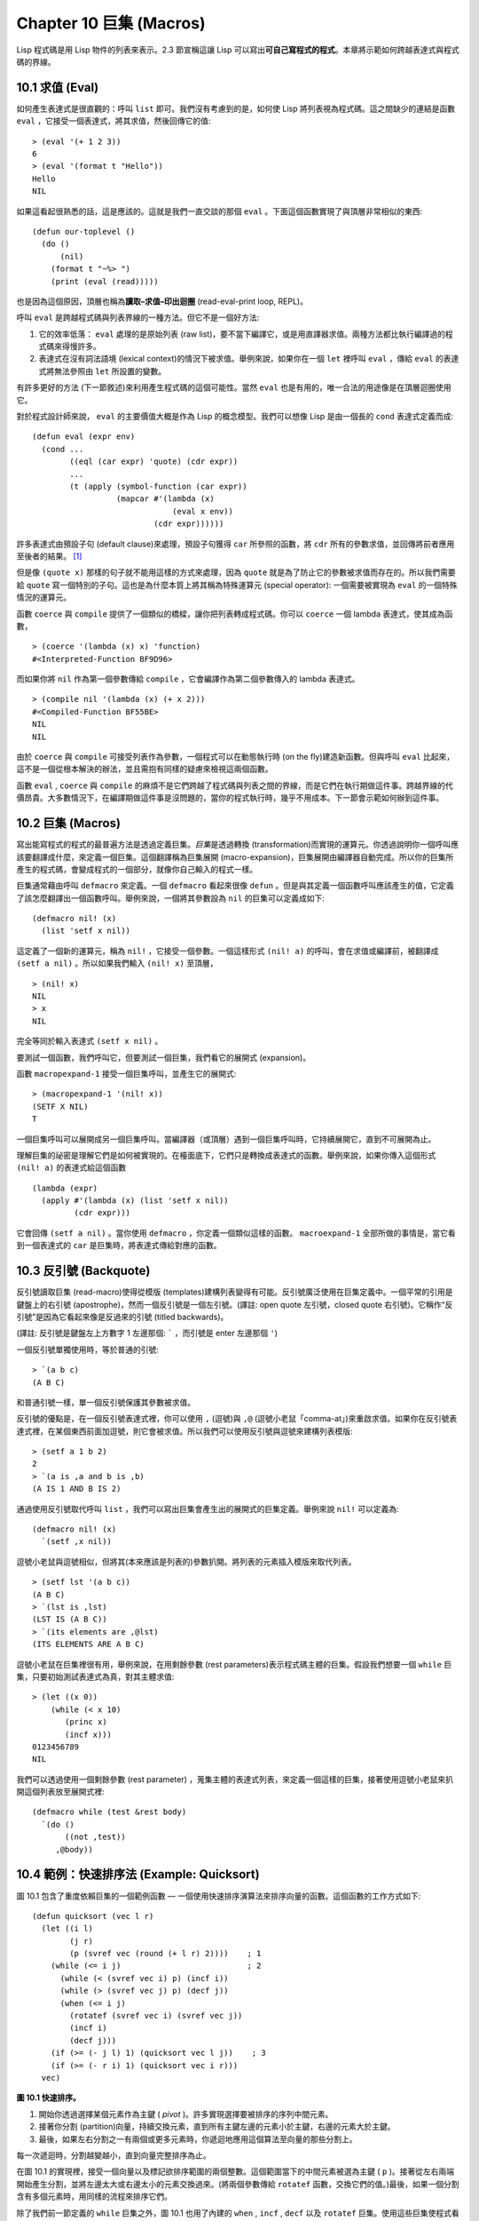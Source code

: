 .. highlight:: cl
   :linenothreshold: 0

Chapter 10 巨集 (Macros)
***************************************************

Lisp 程式碼是用 Lisp 物件的列表來表示。2.3 節宣稱這讓 Lisp 可以寫出\ **可自己寫程式的程式**\ 。本章將示範如何跨越表達式與程式碼的界線。

10.1 求值 (Eval)
==================================

如何產生表達式是很直觀的：呼叫 ``list`` 即可。我們沒有考慮到的是，如何使 Lisp 將列表視為程式碼。這之間缺少的連結是函數 ``eval`` ，它接受一個表達式，將其求值，然後回傳它的值:

::

	> (eval '(+ 1 2 3))
	6
	> (eval '(format t "Hello"))
	Hello
	NIL

如果這看起很熟悉的話，這是應該的。這就是我們一直交談的那個 ``eval`` 。下面這個函數實現了與頂層非常相似的東西:

::

	(defun our-toplevel ()
	  (do ()
	      (nil)
	    (format t "~%> ")
	    (print (eval (read)))))

也是因為這個原因，頂層也稱為\ **讀取–求值–印出迴圈** (read-eval-print loop, REPL)。

呼叫 ``eval`` 是跨越程式碼與列表界線的一種方法。但它不是一個好方法:

1. 它的效率低落： ``eval`` 處理的是原始列表 (raw list)，要不當下編譯它，或是用直譯器求值。兩種方法都比執行編譯過的程式碼來得慢許多。

2. 表達式在沒有詞法語境 (lexical context)的情況下被求值。舉例來說，如果你在一個 ``let`` 裡呼叫 ``eval`` ，傳給 ``eval`` 的表達式將無法參照由 ``let`` 所設置的變數。

有許多更好的方法 (下一節敘述)來利用產生程式碼的這個可能性。當然 ``eval`` 也是有用的，唯一合法的用途像是在頂層迴圈使用它。

對於程式設計師來說， ``eval`` 的主要價值大概是作為 Lisp 的概念模型。我們可以想像 Lisp 是由一個長的 ``cond`` 表達式定義而成:

::

	(defun eval (expr env)
	  (cond ...
	        ((eql (car expr) 'quote) (cdr expr))
	        ...
	        (t (apply (symbol-function (car expr))
	                  (mapcar #'(lambda (x)
	                              (eval x env))
	                          (cdr expr))))))

許多表達式由預設子句 (default clause)來處理，預設子句獲得 ``car`` 所參照的函數，將 ``cdr`` 所有的參數求值，並回傳將前者應用至後者的結果。 [1]_

但是像 ``(quote x)`` 那樣的句子就不能用這樣的方式來處理，因為 ``quote`` 就是為了防止它的參數被求值而存在的。所以我們需要給 ``quote`` 寫一個特別的子句。這也是為什麼本質上將其稱為特殊運算元 (special operator): 一個需要被實現為 ``eval`` 的一個特殊情況的運算元。

函數 ``coerce`` 與 ``compile`` 提供了一個類似的橋樑，讓你把列表轉成程式碼。你可以 ``coerce`` 一個 lambda 表達式，使其成為函數，

::

	> (coerce '(lambda (x) x) 'function)
	#<Interpreted-Function BF9D96>

而如果你將 ``nil`` 作為第一個參數傳給 ``compile`` ，它會編譯作為第二個參數傳入的 lambda 表達式。

::

	> (compile nil '(lambda (x) (+ x 2)))
	#<Compiled-Function BF55BE>
	NIL
	NIL

由於 ``coerce`` 與 ``compile`` 可接受列表作為參數，一個程式可以在動態執行時 (on the fly)建造新函數。但與呼叫 ``eval`` 比起來，這不是一個從根本解決的辦法，並且需抱有同樣的疑慮來檢視這兩個函數。

函數 ``eval`` , ``coerce`` 與 ``compile`` 的麻煩不是它們跨越了程式碼與列表之間的界線，而是它們在執行期做這件事。跨越界線的代價昂貴。大多數情況下，在編譯期做這件事是沒問題的，當你的程式執行時，幾乎不用成本。下一節會示範如何辦到這件事。

10.2 巨集 (Macros)
==================================================

寫出能寫程式的程式的最普遍方法是透過定義巨集。\ *巨集*\ 是透過轉換 (transformation)而實現的運算元。你透過說明你一個呼叫應該要翻譯成什麼，來定義一個巨集。這個翻譯稱為巨集展開 (macro-expansion)，巨集展開由編譯器自動完成。所以你的巨集所產生的程式碼，會變成程式的一個部分，就像你自己輸入的程式一樣。

巨集通常藉由呼叫 ``defmacro`` 來定義。一個 ``defmacro`` 看起來很像 ``defun`` 。但是與其定義一個函數呼叫應該產生的值，它定義了該怎麼翻譯出一個函數呼叫。舉例來說，一個將其參數設為 ``nil`` 的巨集可以定義成如下:

::

	(defmacro nil! (x)
	  (list 'setf x nil))

這定義了一個新的運算元，稱為 ``nil!`` ，它接受一個參數。一個這樣形式 ``(nil! a)`` 的呼叫，會在求值或編譯前，被翻譯成 ``(setf a nil)`` 。所以如果我們輸入 ``(nil! x)`` 至頂層，

::

	> (nil! x)
	NIL
	> x
	NIL

完全等同於輸入表達式 ``(setf x nil)`` 。

要測試一個函數，我們呼叫它，但要測試一個巨集，我們看它的展開式 (expansion)。

函數 ``macropexpand-1`` 接受一個巨集呼叫，並產生它的展開式:

::

	> (macropexpand-1 '(nil! x))
	(SETF X NIL)
	T

一個巨集呼叫可以展開成另一個巨集呼叫。當編譯器（或頂層）遇到一個巨集呼叫時，它持續展開它，直到不可展開為止。

理解巨集的祕密是理解它們是如何被實現的。在檯面底下，它們只是轉換成表達式的函數。舉例來說，如果你傳入這個形式 ``(nil! a)`` 的表達式給這個函數

::

	(lambda (expr)
	  (apply #'(lambda (x) (list 'setf x nil))
	         (cdr expr)))

它會回傳 ``(setf a nil)`` 。當你使用 ``defmacro`` ，你定義一個類似這樣的函數。 ``macroexpand-1`` 全部所做的事情是，當它看到一個表達式的 ``car`` 是巨集時，將表達式傳給對應的函數。

10.3 反引號 (Backquote)
================================

反引號讀取巨集 (read-macro)使得從模版 (templates)建構列表變得有可能。反引號廣泛使用在巨集定義中。一個平常的引用是鍵盤上的右引號 (apostrophe)，然而一個反引號是一個左引號。(譯註: open quote 左引號，closed quote 右引號)。它稱作“反引號”是因為它看起來像是反過來的引號 (titled backwards)。

(譯註: 反引號是鍵盤左上方數字 1 左邊那個: ````` ，而引號是 enter 左邊那個 ``'``)

一個反引號單獨使用時，等於普通的引號:

::

	> `(a b c)
	(A B C)

和普通引號一樣，單一個反引號保護其參數被求值。

反引號的優點是，在一個反引號表達式裡，你可以使用 ``,`` (逗號)與 ``,@`` (逗號小老鼠「comma-at」)來重啟求值。如果你在反引號表達式裡，在某個東西前面加逗號，則它會被求值。所以我們可以使用反引號與逗號來建構列表模版:

::

	> (setf a 1 b 2)
	2
	> `(a is ,a and b is ,b)
	(A IS 1 AND B IS 2)

通過使用反引號取代呼叫 ``list`` ，我們可以寫出巨集會產生出的展開式的巨集定義。舉例來說 ``nil!`` 可以定義為:

::

	(defmacro nil! (x)
	  `(setf ,x nil))

逗號小老鼠與逗號相似，但將其(本來應該是列表的)參數扒開。將列表的元素插入模版來取代列表。

::

	> (setf lst '(a b c))
	(A B C)
	> `(lst is ,lst)
	(LST IS (A B C))
	> `(its elements are ,@lst)
	(ITS ELEMENTS ARE A B C)

逗號小老鼠在巨集裡很有用，舉例來說，在用剩餘參數 (rest parameters)表示程式碼主體的巨集。假設我們想要一個 ``while`` 巨集，只要初始測試表達式為真，對其主體求值:

::

	> (let ((x 0))
	    (while (< x 10)
	       (princ x)
	       (incf x)))
	0123456789
	NIL

我們可以透過使用一個剩餘參數 (rest parameter) ，蒐集主體的表達式列表，來定義一個這樣的巨集，接著使用逗號小老鼠來扒開這個列表放至展開式裡:

::

	(defmacro while (test &rest body)
	  `(do ()
	       ((not ,test))
	     ,@body))

10.4 範例：快速排序法 (Example: Quicksort)
===================================================

圖 10.1 包含了重度依賴巨集的一個範例函數 –– 一個使用快速排序演算法來排序向量的函數。這個函數的工作方式如下:

::

	(defun quicksort (vec l r)
	  (let ((i l)
	        (j r)
	        (p (svref vec (round (+ l r) 2))))    ; 1
	    (while (<= i j)                           ; 2
	      (while (< (svref vec i) p) (incf i))
	      (while (> (svref vec j) p) (decf j))
	      (when (<= i j)
	        (rotatef (svref vec i) (svref vec j))
	        (incf i)
	        (decf j)))
	    (if (>= (- j l) 1) (quicksort vec l j))    ; 3
	    (if (>= (- r i) 1) (quicksort vec i r)))
	  vec)

**圖 10.1 快速排序。**

1. 開始你透過選擇某個元素作為主鍵 ( *pivot* )。許多實現選擇要被排序的序列中間元素。

2. 接著你分割 (partition)向量，持續交換元素，直到所有主鍵左邊的元素小於主鍵，右邊的元素大於主鍵。

3. 最後，如果左右分割之一有兩個或更多元素時，你遞迴地應用這個算法至向量的那些分割上。

每一次遞迴時，分割越變越小，直到向量完整排序為止。

在圖 10.1 的實現裡，接受一個向量以及標記欲排序範圍的兩個整數。這個範圍當下的中間元素被選為主鍵 ( ``p`` )。接著從左右兩端開始產生分割，並將左邊太大或右邊太小的元素交換過來。(將兩個參數傳給 ``rotatef`` 函數，交換它們的值。)最後，如果一個分割含有多個元素時，用同樣的流程來排序它們。

除了我們前一節定義的 ``while`` 巨集之外，圖 10.1 也用了內建的 ``when`` , ``incf`` , ``decf`` 以及 ``rotatef`` 巨集。使用這些巨集使程式看起來更加簡潔與清晰。

10.5 設計巨集 (Macro Design)
=======================================

撰寫巨集是一種獨特的程式設計，它有著獨一無二的目標與問題。能夠改變編譯器所看到的東西，就像是能夠重寫它一樣。所以當你開始撰寫巨集時，你需要像語言設計者一樣思考。

本節快速給出巨集所牽涉問題的概要，以及解決它們的技巧。作為一個例子，我們會定義一個稱為	 ``ntimes`` 的巨集，它接受一個數字 *n* 並對其主體求值 *n* 次。

::

	> (ntimes 10
	    (princ "."))
	..........
	NIL

下面是一個不正確的 ``ntimes`` 定義，說明了巨集設計中的某些議題:

::

	(defmacro ntimes (n &rest body)
	  `(do ((x 0 (+ x 1)))
	       ((>= x ,n))
	     ,@body))

這個定義第一眼看起來可能沒問題。在上面這個情況，它會如預期的工作。但實際上它在兩個方面壞掉了。

一個巨集設計者需要考慮的問題之一是無意的變數捕捉 (inadvertent variable capture)。這發生在當一個在巨集展開式裡用到的變數，恰巧與展開式即將插入的語境裡，有使用同樣名字作為變數的情況。不正確的 ``ntimes`` 定義創造了一個變數 ``x`` 。所以如果這個巨集在已經有 ``x`` 作為名字的地方被呼叫時，它可能無法做到我們所預期的:

::

	> (let ((x 10))
	    (ntimes 5
	       (setf x (+ x 1)))
	    x)
	10

如果 ``ntimes`` 如我們預期般的執行，這個表達式應該會對 ``x`` 遞增五次，最後回傳 ``15`` 。但因為巨集展開剛好使用 ``x`` 作為迭代變數， ``setf`` 表達式遞增那個 ``x`` ，而不是我們要遞增的那個。一旦巨集呼叫被展開，前述的展開式變成:

::

	> (let ((x 10))
	    (do ((x 0 (+ x 1)))
	        ((>= x 5))
	      (setf x (+ x 1)))
	    x)

最普遍的解法是不要使用任何可能會被捕捉的一般符號。取而代之的我們使用 gensym (8.4 小節)。因為 ``read`` 函數 ``intern`` 每個它見到的符號，所以在一個程式裡，沒有可能會有任何符號會 ``eql`` gensym。如果我們使用 gensym 而不是 ``x`` 來重寫 ``ntimes`` 的定義，至少對於變數捕捉來說，它是安全的:

::

	(defmacro ntimes (n &rest body)
	  (let ((g (gensym)))
	    `(do ((,g 0 (+ g 1)))
	         ((>= ,g ,n))
	       ,@body)))

但這個巨集在另一問題上仍有疑慮: 多重求值 (multiple evaluation)。因為第一個參數被直接插入 ``do`` 表達式，它會在每次迭代時被求值。當第一個參數是有副作用的表達式，這個錯誤非常清楚地表現出來:

::

	> (let ((v 10))
	    (ntimes (setf v (- v 1))
	      (princ ".")))
	.....
	NIL

由於 ``v`` 一開始是 ``10`` ，而 ``setf`` 回傳其第二個參數的值，應該印出九個句點。實際上它只印出五個。

如果我們看看巨集呼叫所展開的表達式，就可以知道為什麼:

::

	> (let ((v 10))
	    (do ((#:g1 0 (+ #:g1 1)))
	        ((>= #:g1 (setf v (- v 1))))
	      (princ ".")))

每次迭代我們不是把迭代變數 (gensym 通常印出前面有 ``#:`` 的符號)與 ``9`` 比較，而是與每次求值時會遞減的表達式比較。這如同每次我們查看地平線時，地平線都越來越近。

避免非預期的多重求值的方法是設置一個變數，在任何迭代前將其設為有疑惑的那個表達式。這通常牽扯到另一個 gensym:

::

	(defmacro ntimes (n &rest body)
	  (let ((g (gensym))
	        (h (gensym)))
	    `(let ((,h ,n))
	       (do ((,g 0 (+ ,g 1)))
	           ((>= ,g ,h))
	         ,@body))))

終於，這是一個 ``ntimes`` 的正確定義。

非預期的變數捕捉與多重求值是折磨巨集的主要問題，但不只有這些問題而已。有經驗後，要避免這樣的錯誤與避免更熟悉的錯誤一樣簡單，比如除以零的錯誤。

你的 Common Lisp 實現是一個學習更多有關巨集的好地方。藉由呼叫展開至內建巨集，你可以理解它們是怎麼寫的。下面是大多數實現對於一個 ``cond`` 表達式會產生的展開式:

::

	> (pprint (macroexpand-1 '(cond (a b)
	                                (c d e)
	                                (t f))))
	(IF A
	    B
	    (IF C
	        (PROGN D E)
	        F))

函數 ``pprint`` 印出像程式碼一樣縮排的表達式，這在檢視巨集展開式時特別有用。

10.6 通用化參照 (Generalized Reference)
=======================================

由於一個巨集呼叫可以直接在它出現的地方展開成程式碼，任何展開為 ``setf`` 表達式的巨集呼叫都可以作為 ``setf`` 表達式的第一個參數。 舉例來說，如果我們定義一個 ``car`` 的同義詞，

::

	(defmacro cah (lst) `(car ,lst))

然後因為一個 ``car`` 呼叫可以是 ``setf`` 的第一個參數，而 ``cah`` 一樣可以:

::

	> (let ((x (list 'a 'b 'c)))
	    (setf (cah x) 44)
	    x)
	(44 B C)

撰寫一個展開成一個 ``setf`` 表達式的巨集是另一個問題，是一個比原先看起來更為困難的問題。看起來也許你可以這樣實現 ``incf`` ，只要

::

	(defmacro incf (x &optional (y 1)) ; wrong
	  `(setf ,x (+ ,x ,y)))

但這是行不通的。這兩個表達式不相等:

::

	(setf (car (push 1 lst)) (1+ (car (push 1 lst))))

	(incf (car (push 1 lst)))

如果 ``lst`` 是 ``nil`` 的話，第二個表達式會設成 ``(2)`` ，但第一個表達式會設成 ``(1 2)`` 。

Common Lisp 提供了 ``define-modify-macro`` 作為寫出對於 ``setf`` 限制類別的巨集的一種方法 它接受三個參數: 巨集的名字，額外的參數 (隱含第一個參數 ``place``)，以及產生出 ``place`` 新數值的函數名。所以我們可以將 ``incf`` 定義為

(譯註: ``define-modify-macro`` 的定義可以看 `這裡 <https://gist.github.com/2958757>`_ )

::

	(define-modify-macro our-incf (&optional (y 1)) +)

以及另一版 ``push`` 将元素推至一個列表的尾端可寫為

::

	(define-modify-macro append1f (val)
	  (lambda (lst val) (append lst (list val))))

後者會如下工作:

::

	> (let ((lst '(a b c)))
	    (append1f lst 'd)
	    lst)
	(A B C D)

順道一提， ``push`` 與 ``pop`` 都不能定義為 modify-macros，前者因為 ``place`` 不是其第一個參數，而後者因為其回傳值不是更改後的物件。

10.7 範例：實用的巨集函數 (Example: Macro Utilities)
==================================================

6.4 節介紹了實用函數 (utility)的概念，一種像是構造 Lisp 的通用運算元。我們可以使用巨集來定義不能寫作函數的實用函數。我們已經見過幾個例子: ``nil!`` , ``ntimes`` 以及 ``while`` ，全部都需要寫成巨集，因為它們全都需要某種控制參數求值的方法。本節給出更多你可以使用巨集寫出的多種實用函數。圖 10.2 挑選了幾個實踐中證實值得寫的實用函數。

::

	(defmacro for (var start stop &body body)
	  (let ((gstop (gensym)))
	    `(do ((,var ,start (1+ ,var))
	          (,gstop ,stop))
	         ((> ,var ,gstop))
	       ,@body)))

	(defmacro in (obj &rest choices)
	  (let ((insym (gensym)))
	    `(let ((,insym ,obj))
	       (or ,@(mapcar #'(lambda (c) `(eql ,insym ,c))
	                     choices)))))

	(defmacro random-choice (&rest exprs)
	  `(case (random ,(length exprs))
	     ,@(let ((key -1))
	         (mapcar #'(lambda (expr)
	                     `(,(incf key) ,expr))
	                 exprs))))

	(defmacro avg (&rest args)
	  `(/ (+ ,@args) ,(length args)))

	(defmacro with-gensyms (syms &body body)
	  `(let ,(mapcar #'(lambda (s)
	                     `(,s (gensym)))
	                 syms)
	     ,@body))

	(defmacro aif (test then &optional else)
	  `(let ((it ,test))
	     (if it ,then ,else)))

**圖 10.2: 實用巨集函數**

第一個 ``for`` ，設計上與 ``while`` 相似 (164 頁，譯註: 10.3 節)。它是給需要使用一個綁定至一個值的範圍的新變數來對主體求值的迴圈:

::

	> (for x 1 8
		  (princ x))
	12345678
	NIL

這比寫出等效的 ``do`` 來得省事，

::

	(do ((x 1 (+ x 1)))
	    ((> x 8))
	  (princ x))

這非常接近實際的展開式:

::

	(do ((x 1 (1+ x))
	     (#:g1 8))
	    ((> x #:g1))
	  (princ x))

巨集需要引入一個額外的變數來持有標記範圍 (range)結束的值。 上面在例子裡的 ``8`` 也可是個函數呼叫，這樣我們就不需要求值好幾次。額外的變數需要是一個 gensym ，為了避免非預期的變數捕捉。

圖 10.2 的第二個巨集 ``in`` ，若其第一個參數 ``eql`` 任何自己其他的參數時，回傳真。表達式我們可以寫成:

::

	(in (car expr) '+ '- '*)

我們可以改寫成:

::

	(let ((op (car expr)))
	  (or (eql op '+)
	      (eql op '-)
	      (eql op '*)))

確實，第一個表達式展開後像是第二個，除了變數 ``op`` 被一個 gensym 取代了。

下一個例子 ``random-choice`` ，隨機選取一個參數求值。在 74 頁 (譯註: 第 4 章的圖 4.6)我們需要隨機在兩者之間選擇。 ``random-choice`` 巨集實現了通用的解法。一個像是這樣的呼叫:

::

	(random-choice (turn-left) (turn-right))

會被展開為:

::

	(case (random 2)
	  (0 (turn-left))
	  (1 (turn-right)))

下一個巨集 ``with-gensyms`` 主要預期用在巨集主體裡。它不尋常，特別是在特定應用中的巨集，需要 gensym 幾個變數。有了這個巨集，與其

::

	(let ((x (gensym)) (y (gensym)) (z (gensym)))
		...)

我們可以寫成

::

	(with-gensyms (x y z)
		...)

到目前為止，圖 10.2 定義的巨集，沒有一個可以定義成函數。作為一個規則，寫成巨集是因為你不能將它寫成函數。但這個規則有幾個例外。有時候你或許想要定義一個運算元來作為巨集，好讓它在編譯期完成它的工作。巨集 ``avg`` 回傳其參數的平均值，

::

	> (avg 2 4 8)
	14/3

是一個這種例子的巨集。我們可以將 ``avg`` 寫成函數，

::

	(defun avg (&rest args)
	  (/ (apply #'+ args) (length args)))

但它會需要在執行期找出參數的數量。只要我們願意放棄應用 ``avg`` ，為什麼不在編譯期呼叫 ``length`` 呢？

圖 10.2 的最後一個巨集是 ``aif`` ，它在此作為一個故意變數捕捉的例子。它讓我們可以使用變數 ``it`` 來參照到一個條件式裡的測試參數所返回的值。也就是說，與其寫成

::

	(let ((val (calculate-something)))
	  (if val
	      (1+ val)
	      0))

我們可以寫成

::

	(aif (calculate-something)
	     (1+ it)
	     0)

**小心使用** ( *Use judiciously*)，預期的變數捕捉可以是一個無價的技巧。Common Lisp 本身在多處使用它: 舉例來說 ``next-method-p`` 與 ``call-next-method`` 皆依賴於變數捕捉。

像這些巨集明確顯示為何要撰寫替你寫程式的程式。一旦你定義了 ``for`` ，你就不需要寫整個 ``do`` 表達式。值得寫一個巨集只為了節省打字嗎？非常值得。節省打字是程式設計的全部；一個編譯器的目的便是替你省下使用機械語言輸入程式的時間。而巨集允許你將同樣的優點帶到特定的應用裡，就像高階語言帶給程式語言一般。透過審慎的使用巨集，你也許可以使你的程式比起原來大幅度地精簡，並使程式更顯著地容易閱讀、撰寫及維護

如果仍對此懷疑，考慮看看如果你沒有使用任何內建巨集時，程式看起來會是怎麼樣。所有巨集產生的展開式，你會需要用手產生。你也可以將這個問題用在另一方面。當你在撰寫一個程式時，捫心自問，我需要撰寫巨集展開式嗎？如果是的話，巨集所產生的展開式就是你需要寫的東西。

10.8 源自 Lisp (On Lisp)
=======================================

現在巨集已經介紹過了，我們看過更多的 Lisp 是由超乎我們想像的 Lisp 寫成。許多不是函數的 Common Lisp 運算元是巨集，而他們全部用 Lisp 寫成的。只有二十五個 Common Lisp 內建的運算元是特殊運算元。

`John Foderaro <http://www.franz.com/about/bios/jkf.lhtml>`_ 將 Lisp 稱為“可程式的程式語言。” 通過撰寫你自己的函數與巨集，你將 Lisp 變成任何你想要的語言。 (我們會在 17 章看到這個可能性的圖形化示範)無論你的程式適合何種形式，你確信你可以將 Lisp 塑造成適合它的語言。

巨集是這個彈性的主要成分之一。它們允許你將 Lisp 變得完全認不出來，但仍然用一種有原則且高效的方法來實作。在 Lisp 社區裡，巨集是個越來越感興趣的主題。可以使用巨集辦到驚人之事是很清楚的，但更確信的是巨集背後還有更多需要被探索。如果你想的話，可以通過你來發現。Lisp 永遠將進化放在程式設計師手裡。這是它為什麼存活的原因。

Chapter 10 總結 (Summary)
============================

1. 呼叫 ``eval`` 是讓 Lisp 將列表視為程式碼的一種方法，但這是不必要而且效率低落的。

2. 你透過敘說一個呼叫會展開成什麼來定義一個巨集。檯面底下，巨集只是回傳表達式的函數。

3. 一個使用反引號定義的主體看起來像它會產生出的展開式 (expansion)。

4. 巨集設計者需要注意變數捕捉及多重求值。巨集可以透過漂亮印出 (pretty-printing)來測試它們的展開式。

5. 多重求值是大多數展開成 ``setf`` 表達式的問題。

6. 巨集比函數來得靈活，可以用來定義許多實用函數。你甚至可以使用變數捕捉來獲得好處。

7. Lisp 存活的原因是它將進化交給程式設計師的雙手。巨集是使其可能的部分原因之一。

Chapter 10 練習 (Exercises)
==================================

1. 如果 ``x`` 是 ``a`` ， ``y`` 是 ``b`` 以及 ``z`` 是 ``(c d)`` ，寫出反引用表達式僅包含產生下列結果之一的變數:

::

	(a) ((C D) A Z)

	(b) (X B C D)

	(c) ((C D A) Z)

2. 使用 ``cond`` 來定義 ``if`` 。

3. 定義一個巨集，接受一個數字 *n* ，伴隨著一個或多個表達式，並回傳第 *n* 個表達式的值:

::

	> (let ((n 2))
	    (nth-expr n (/ 1 0) (+ 1 2) (/ 1 0)))
	3

4. 定義 ``ntimes`` (167 頁，譯註: 10.5 節)使其展開成一個 (區域)遞迴函數，而不是一個 ``do`` 表達式。

5. 定義一個巨集 ``n-of`` ，接受一個數字 *n* 與一個表達式，回傳一個 *n* 個漸進值:

::

	> (let ((i 0) (n 4))
	    (n-of n (incf i)))
	(1 2 3 4)

6. 定義一個巨集，接受一變數列表以及一個程式碼主體，並確保變數在程式碼主體被求值後恢復 (revert)到原本的數值。

7. 下面這個 ``push`` 的定義哪裡錯誤？

::

	(defmacro push (obj lst)
	  `(setf ,lst (cons ,obj ,lst)))

	舉出一個不會與實際 push 做一樣事情的函數呼叫例子。

8. 定義一個將其參數翻倍的巨集:

::

	> (let ((x 1))
	    (double x)
	    x)
	2

.. rubric:: 腳註

.. [1] 要真的複製一個 Lisp 的話， ``eval`` 會需要接受第二個參數 (這裡的 ``env``) 來表示詞法環境 (lexical enviroment)。這個模型的 ``eval`` 是不正確的，因為它在對參數求值前就取出函數，然而 Common Lisp 故意沒有特別指出這兩個操作的順序。